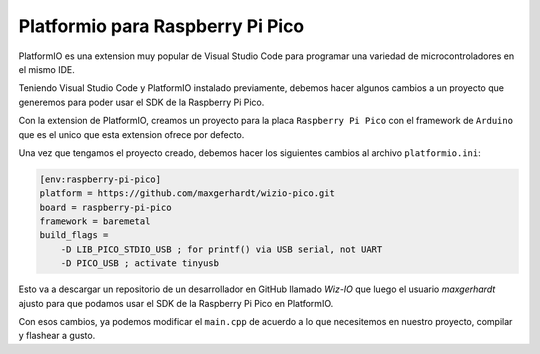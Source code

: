 *********************************
Platformio para Raspberry Pi Pico
*********************************

PlatformIO es una extension muy popular de Visual Studio Code para programar una variedad de microcontroladores en el mismo IDE.

Teniendo Visual Studio Code y PlatformIO instalado previamente, debemos hacer algunos cambios a un proyecto que generemos para poder usar el SDK de la Raspberry Pi Pico.

Con la extension de PlatformIO, creamos un proyecto para la placa ``Raspberry Pi Pico`` con el framework de ``Arduino`` que es el unico que esta extension ofrece por defecto.

Una vez que tengamos el proyecto creado, debemos hacer los siguientes cambios al archivo ``platformio.ini``:

.. code::

    [env:raspberry-pi-pico]
    platform = https://github.com/maxgerhardt/wizio-pico.git
    board = raspberry-pi-pico
    framework = baremetal
    build_flags =
        -D LIB_PICO_STDIO_USB ; for printf() via USB serial, not UART
        -D PICO_USB ; activate tinyusb

Esto va a descargar un repositorio de un desarrollador en GitHub llamado *Wiz-IO* que luego el usuario *maxgerhardt* ajusto para que podamos usar el SDK de la Raspberry Pi Pico en PlatformIO.

Con esos cambios, ya podemos modificar el ``main.cpp`` de acuerdo a lo que necesitemos en nuestro proyecto, compilar y flashear a gusto.